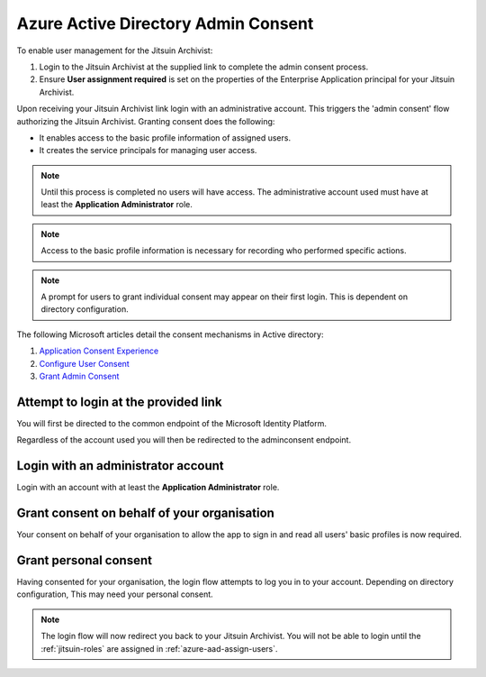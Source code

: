 
.. _azure-admin-consent:

Azure Active Directory Admin Consent
------------------------------------

To enable user management for the Jitsuin Archivist:

#. Login to the Jitsuin Archivist at the supplied link to complete the admin
   consent process.
#. Ensure **User assignment required** is set on the properties of the
   Enterprise Application principal for your Jitsuin Archivist.

Upon receiving your Jitsuin Archivist link login with an administrative
account. This triggers the 'admin consent' flow authorizing the Jitsuin
Archivist. Granting consent does the following:

* It enables access to the basic profile information of assigned users.
* It creates the service principals for managing user access.

.. note::
   Until this process is completed no users will have access. The administrative
   account used must have at least the **Application Administrator** role.

.. note::
   Access to the basic profile information is necessary for recording who
   performed specific actions.

.. note::
   A prompt for users to grant individual consent may appear on their first
   login. This is dependent on directory configuration.

The following Microsoft articles detail the consent mechanisms in Active directory:

#. `Application Consent Experience`_
#. `Configure User Consent`_
#. `Grant Admin Consent`_

.. _`Application Consent Experience`: https://docs.microsoft.com/en-us/azure/active-directory/develop/application-consent-experience
.. _`Configure User Consent`: https://docs.microsoft.com/bs-latn-ba/azure/active-directory/manage-apps/configure-user-consent
.. _`Grant Admin Consent`: https://docs.microsoft.com/en-us/azure/active-directory/manage-apps/grant-admin-consent

Attempt to login at the provided link
`````````````````````````````````````

You will first be directed to the common endpoint of the Microsoft Identity
Platform.

Regardless of the account used you will then be redirected to the adminconsent
endpoint.

Login with an administrator account
```````````````````````````````````

Login with an account with at least the **Application Administrator** role.

Grant consent on behalf of your organisation
````````````````````````````````````````````

Your consent on behalf of your organisation to allow the app to sign in and read all
users' basic profiles is now required.

Grant personal consent
``````````````````````
Having consented for your organisation, the login flow attempts to log you in
to your account. Depending on directory configuration, This may need your
personal consent.

.. note::
   The login flow will now redirect you back to your Jitsuin Archivist. You
   will not be able to login until the :ref:`jitsuin-roles`
   are assigned in :ref:`azure-aad-assign-users`.
